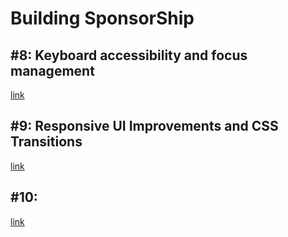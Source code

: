* Building SponsorShip
** #8: Keyboard accessibility and focus management
   [[https://www.youtube.com/watch?v=T91TbkZorxQ][link]]

** #9: Responsive UI Improvements and CSS Transitions
   [[https://www.youtube.com/watch?v=4hLA4JjM5Rg][link]]

** #10:
   [[https://www.youtube.com/watch?v=0A8n7KLs6a8][link]]
